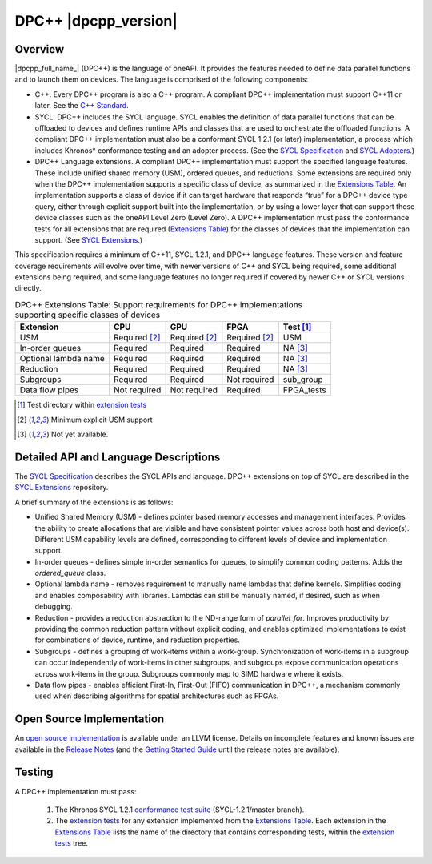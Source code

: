 ..
  Copyright 2019 Intel Corporation

.. _onedpcpp-section:

=========================
DPC++ |dpcpp_version|
=========================

Overview
--------

|dpcpp_full_name_| (DPC++) is the language of oneAPI.  It provides the
features needed to define data parallel functions and to launch them
on devices.  The language is comprised of the following components:

- C++.  Every DPC++ program is also a C++ program.  A
  compliant DPC++ implementation must support C++11 or
  later.  See the `C++ Standard`_.

- SYCL.  DPC++ includes the SYCL language. SYCL enables
  the definition of data parallel functions that can be offloaded to
  devices and defines runtime APIs and classes that are used to
  orchestrate the offloaded functions.  A compliant DPC++
  implementation must also be a conformant SYCL 1.2.1 (or later)
  implementation, a process which includes Khronos* conformance testing
  and an adopter process.  (See the `SYCL Specification`_ and `SYCL
  Adopters`_.)

- DPC++ Language extensions. A compliant DPC++ implementation must
  support the specified language features.  These include
  unified shared memory (USM), ordered queues, and reductions. Some
  extensions are required only when the DPC++
  implementation supports a specific class of device, as summarized in the
  `Extensions Table`_. An implementation supports a class of device if
  it can target hardware that responds “true” for a DPC++
  device type query, either through explicit support built into the
  implementation, or by using a lower layer that can support those
  device classes such as the oneAPI Level Zero 
  (Level Zero).  A DPC++ implementation must pass the 
  conformance tests for all extensions that are required (`Extensions
  Table`_) for the classes of devices that the implementation can
  support.  (See `SYCL Extensions`_.)

This specification requires a minimum of C++11, SYCL 1.2.1, and 
DPC++ language features. These version and feature coverage requirements
will evolve over time, with newer versions of C++ and SYCL being required, 
some additional extensions being required, and some language features no longer
required if covered by newer C++ or SYCL versions directly.

.. table:: DPC++ Extensions Table: Support requirements for DPC++
           implementations supporting specific classes of devices
   :name: Extensions Table

   =====================   ================  ================  ================  =============
   Extension               CPU               GPU               FPGA              Test [#test]_
   =====================   ================  ================  ================  =============
   USM                     Required [#USM]_  Required [#USM]_  Required [#USM]_  USM
   In-order queues         Required          Required          Required          NA [#na]_
   Optional lambda name    Required          Required          Required          NA [#na]_
   Reduction               Required          Required          Required          NA [#na]_
   Subgroups               Required          Required          Not required      sub_group
   Data flow pipes         Not required      Not required      Required          FPGA_tests
   =====================   ================  ================  ================  =============

.. [#test] Test directory within `extension tests`_
.. [#USM] Minimum explicit USM support
.. [#na] Not yet available.

Detailed API and Language Descriptions
--------------------------------------

The `SYCL Specification`_ describes the SYCL APIs and language.  DPC++ extensions on top of SYCL
are described in the `SYCL Extensions`_ repository.

A brief summary of the extensions is as follows:

-  Unified Shared Memory (USM) - defines pointer based memory accesses and management interfaces. Provides
   the ability to create allocations that are visible and have consistent pointer values across both
   host and device(s).  Different USM capability levels are defined, corresponding to different levels
   of device and implementation support.
-  In-order queues - defines simple in-order semantics for queues, to simplify common coding patterns.  Adds
   the *ordered_queue* class.
-  Optional lambda name - removes requirement to manually name lambdas that define kernels.
   Simplifies coding and enables composability with libraries.  Lambdas can still be manually named, if
   desired, such as when debugging.
-  Reduction -  provides a reduction abstraction to the ND-range form of *parallel_for*.  Improves productivity
   by providing the common reduction pattern without explicit coding, and enables optimized
   implementations to exist for combinations of device, runtime, and reduction properties.
-  Subgroups - defines a grouping of work-items within a work-group. Synchronization
   of work-items in a subgroup can occur independently of work-items in other subgroups, and
   subgroups expose communication operations across work-items in the group.  Subgroups commonly
   map to SIMD hardware where it exists.
-  Data flow pipes - enables efficient First-In, First-Out (FIFO) communication in DPC++, a mechanism commonly
   used when describing algorithms for spatial architectures such as FPGAs. 

Open Source Implementation
--------------------------

An `open source implementation`_ is available under
an LLVM license.  Details on incomplete features and known issues are
available in the `Release Notes`_ (and the `Getting Started Guide`_
until the release notes are available).

Testing
-------

A DPC++ implementation must pass:

  1. The Khronos SYCL 1.2.1 `conformance test suite`_ (SYCL-1.2.1/master branch).
  2. The `extension tests`_ for any extension implemented from the `Extensions Table`_.
     Each extension in the `Extensions Table`_ lists the name of the directory that contains
     corresponding tests, within the `extension tests`_ tree.

.. _`C++ Standard`: https://isocpp.org/std/the-standard
.. _`SYCL Specification`: https://www.khronos.org/registry/SYCL/specs/sycl-1.2.1.pdf
.. _`SYCL Adopters`: https://www.khronos.org/sycl/adopters/
.. _`SYCL Extensions`: https://github.com/intel/llvm/tree/sycl/sycl/doc/extensions
.. _`open source implementation`: https://github.com/intel/llvm/tree/sycl/
.. _`conformance test suite`: https://github.com/KhronosGroup/SYCL-CTS
.. _`extension tests`: https://github.com/intel/llvm/tree/sycl/sycl/test
.. _`Release Notes`: https://github.com/intel/llvm/tree/sycl/sycl/ReleaseNotes.md
.. _`Getting Started Guide`: https://github.com/intel/llvm/blob/sycl/sycl/doc/GetStartedWithSYCLCompiler.md#known-issues-and-limitations
.. _`joining the Khronos Group`: https://www.khronos.org/members/
.. _`Khronos SYCL GitHub project`: https://github.com/KhronosGroup/SYCL-Docs
